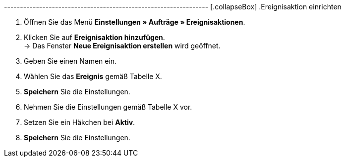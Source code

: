 ---------------------------------------------------------------- [.collapseBox]
.Ereignisaktion einrichten
--
. Öffnen Sie das Menü **Einstellungen » Aufträge » Ereignisaktionen**.
. Klicken Sie auf **Ereignisaktion hinzufügen**. +
→ Das Fenster **Neue Ereignisaktion erstellen** wird geöffnet.
. Geben Sie einen Namen ein.
. Wählen Sie das **Ereignis** gemäß Tabelle X.
. **Speichern** Sie die Einstellungen.
. Nehmen Sie die Einstellungen gemäß Tabelle X vor.
. Setzen Sie ein Häkchen bei **Aktiv**.
. **Speichern** Sie die Einstellungen.
--
